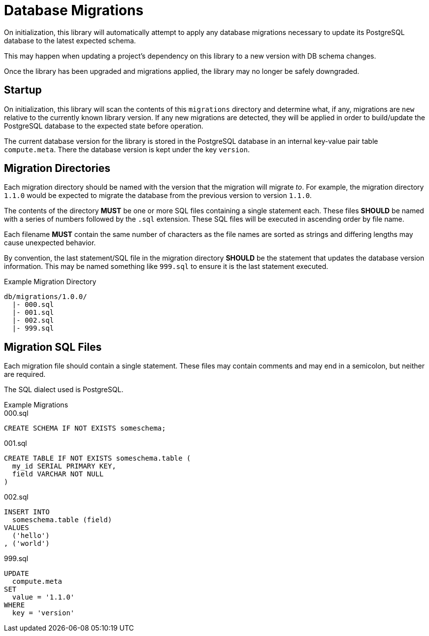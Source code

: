= Database Migrations
:source-highlighter: highlightjs

On initialization, this library will automatically attempt to apply any database
migrations necessary to update its PostgreSQL database to the latest expected
schema.

This may happen when updating a project's dependency on this library to a new
version with DB schema changes.

Once the library has been upgraded and migrations applied, the library may no
longer be safely downgraded.

== Startup

On initialization, this library will scan the contents of this `migrations`
directory and determine what, if any, migrations are `new` relative to the
currently known library version.  If any new migrations are detected, they will
be applied in order to build/update the PostgreSQL database to the expected
state before operation.

The current database version for the library is stored in the PostgreSQL
database in an internal key-value pair table `compute.meta`.  There the database
version is kept under the key `version`.

== Migration Directories

Each migration directory should be named with the version that the migration
will migrate _to_.  For example, the migration directory `1.1.0` would be
expected to migrate the database from the previous version to version `1.1.0`.

The contents of the directory *MUST* be one or more SQL files containing a
single statement each.  These files *SHOULD* be named with a series of numbers
followed by the `.sql` extension.  These SQL files will be executed in ascending
order by file name.

Each filename *MUST* contain the same number of characters as the file names are
sorted as strings and differing lengths may cause unexpected behavior.

By convention, the last statement/SQL file in the migration directory *SHOULD*
be the statement that updates the database version information.  This may be
named something like `999.sql` to ensure it is the last statement executed.

.Example Migration Directory
[source]
----
db/migrations/1.0.0/
  |- 000.sql
  |- 001.sql
  |- 002.sql
  |- 999.sql
----

== Migration SQL Files

Each migration file should contain a single statement.  These files may contain
comments and may end in a semicolon, but neither are required.

The SQL dialect used is PostgreSQL.

.Example Migrations
--
.000.sql
[source, sql]
----
CREATE SCHEMA IF NOT EXISTS someschema;
----

.001.sql
[source, sql]
----
CREATE TABLE IF NOT EXISTS someschema.table (
  my_id SERIAL PRIMARY KEY,
  field VARCHAR NOT NULL
)
----

.002.sql
[source, sql]
----
INSERT INTO
  someschema.table (field)
VALUES
  ('hello')
, ('world')
----

.999.sql
[source, sql]
----
UPDATE
  compute.meta
SET
  value = '1.1.0'
WHERE
  key = 'version'
----
--
